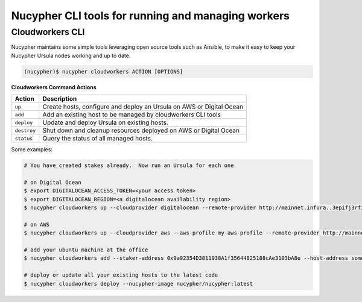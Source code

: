 .. _running-a-node:

===================================================
Nucypher CLI tools for running and managing workers
===================================================

Cloudworkers CLI
----------------

Nucypher maintains some simple tools leveraging open source tools such as Ansible, to make it easy
to keep your Nucypher Ursula nodes working and up to date.

.. code:: bash

    (nucypher)$ nucypher cloudworkers ACTION [OPTIONS]

**Cloudworkers Command Actions**

+----------------------+-------------------------------------------------------------------------------+
| Action               |  Description                                                                  |
+======================+===============================================================================+
|  ``up``              | Create hosts, configure and deploy an Ursula on AWS or Digital Ocean          |
+----------------------+-------------------------------------------------------------------------------+
|  ``add``             | Add an existing host to be managed by cloudworkers CLI tools                  |
+----------------------+-------------------------------------------------------------------------------+
|  ``deploy``          | Update and deploy Ursula on existing hosts.                                   |
+----------------------+-------------------------------------------------------------------------------+
|  ``destroy``         | Shut down and cleanup resources deployed on AWS or Digital Ocean              |
+----------------------+-------------------------------------------------------------------------------+
|  ``status``          | Query the status of all managed hosts.                                        |
+----------------------+-------------------------------------------------------------------------------+


Some examples:

.. code:: bash

    # You have created stakes already.  Now run an Ursula for each one

    # on Digital Ocean
    $ export DIGITALOCEAN_ACCESS_TOKEN=<your access token>
    $ export DIGITALOCEAN_REGION=<a digitalocean availability region>
    $ nucypher cloudworkers up --cloudprovider digitalocean --remote-provider http://mainnet.infura..3epifj3rfioj

    # on AWS
    $ nucypher cloudworkers up --cloudprovider aws --aws-profile my-aws-profile --remote-provider http://mainnet.infura..3epifj3rfioj

    # add your ubuntu machine at the office
    $ nucypher cloudworkers add --staker-address 0x9a92354D3811938A1f35644825188cAe3103bA8e --host-address somebox.myoffice.net --login-name root --key-path ~/.ssh/id_rsa

    # deploy or update all your existing hosts to the latest code
    $ nucypher cloudworkers deploy --nucypher-image nucypher/nucypher:latest
